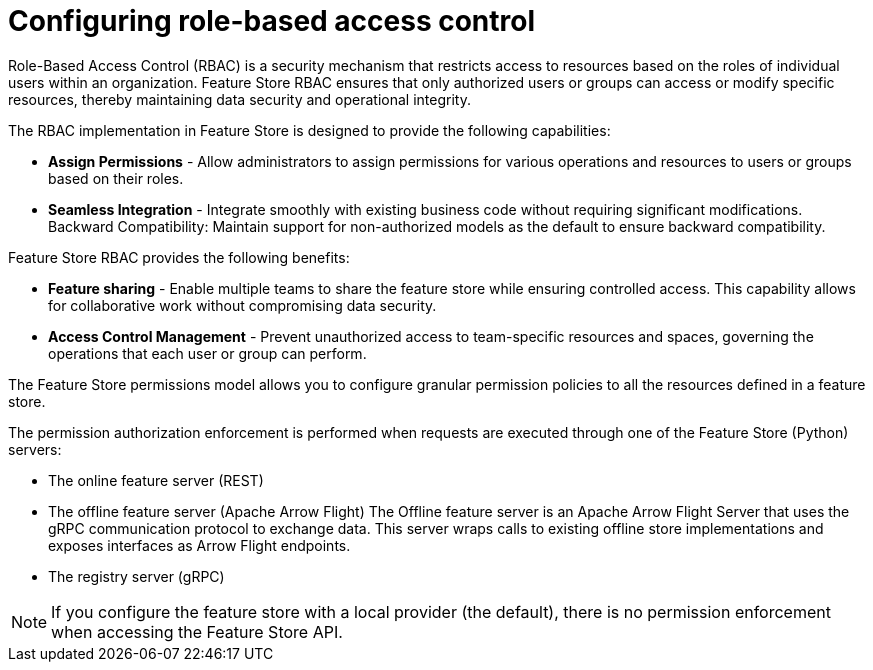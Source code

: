 :_module-type: CONCEPT

[id="configuring-role-based-access-control_{context}"]
= Configuring role-based access control

[role='_abstract']
Role-Based Access Control (RBAC) is a security mechanism that restricts access to resources based on the roles of individual users within an organization. Feature Store RBAC ensures that only authorized users or groups can access or modify specific resources, thereby maintaining data security and operational integrity.

The RBAC implementation in Feature Store is designed to provide the following capabilities:

* *Assign Permissions* - Allow administrators to assign permissions for various operations and resources to users or groups based on their roles.

* *Seamless Integration* - Integrate smoothly with existing business code without requiring significant modifications.
Backward Compatibility: Maintain support for non-authorized models as the default to ensure backward compatibility.

Feature Store RBAC provides the following benefits:

* *Feature sharing* - Enable multiple teams to share the feature store while ensuring controlled access. This capability allows for collaborative work without compromising data security.
* *Access Control Management* - Prevent unauthorized access to team-specific resources and spaces, governing the operations that each user or group can perform.

The Feature Store permissions model allows you to configure granular permission policies to all the resources defined in a feature store.

The permission authorization enforcement is performed when requests are executed through one of the Feature Store (Python) servers:

* The online feature server (REST)
* The offline feature server (Apache Arrow Flight) The Offline feature server is an Apache Arrow Flight Server that uses the gRPC communication protocol to exchange data. This server wraps calls to existing offline store implementations and exposes interfaces as Arrow Flight endpoints.
* The registry server (gRPC)

NOTE: If you configure the feature store with a local provider (the default), there is no permission enforcement when accessing the Feature Store API.

